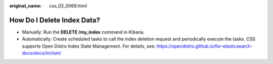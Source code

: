 :original_name: css_02_0069.html

.. _css_02_0069:

How Do I Delete Index Data?
===========================

-  Manually: Run the **DELETE /my_index** command in Kibana.
-  Automatically: Create scheduled tasks to call the index deletion request and periodically execute the tasks. CSS supports Open Distro Index State Management. For details, see: https://opendistro.github.io/for-elasticsearch-docs/docs/im/ism/
